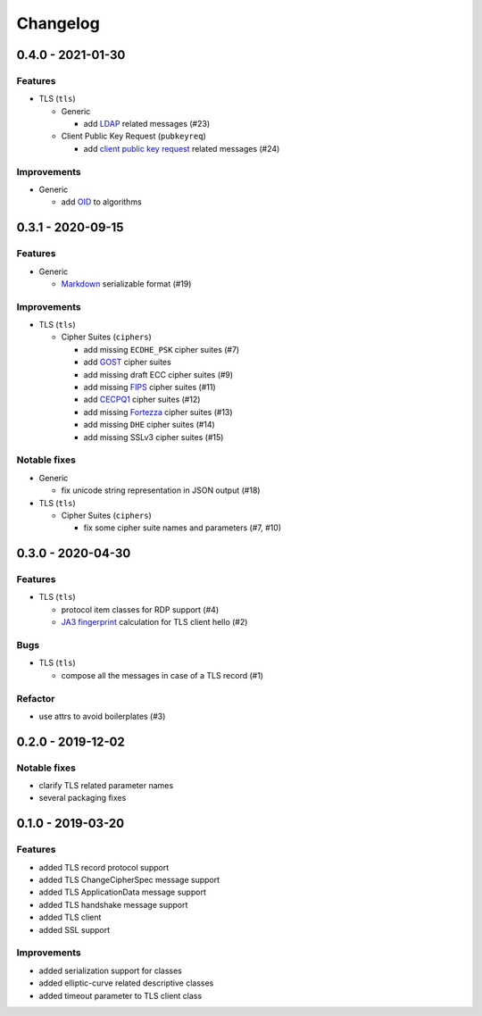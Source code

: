 Changelog
=========

.. _v0-4-0:

0.4.0 - 2021-01-30
------------------

Features
^^^^^^^^

* TLS (``tls``)

  * Generic

    * add `LDAP <https://en.wikipedia.org/wiki/Lightweight_Directory_Access_Protocol>`_ related messages (#23)

  * Client Public Key Request (``pubkeyreq``)

    * add `client public key request <https://tools.ietf.org/html/rfc2246#section-7.4.4>`_ related messages (#24)

Improvements
^^^^^^^^^^^^

* Generic

  * add `OID <https://en.wikipedia.org/wiki/Object_identifier>`_ to algorithms

.. _v0-3-1:

0.3.1 - 2020-09-15
------------------

Features
^^^^^^^^

* Generic

  * `Markdown <https://en.wikipedia.org/wiki/Markdown>`_ serializable format (#19)

Improvements
^^^^^^^^^^^^

* TLS (``tls``)

  * Cipher Suites (``ciphers``)

    * add missing ``ECDHE_PSK`` cipher suites (#7)
    * add `GOST <https://en.wikipedia.org/wiki/GOST>`_ cipher suites
    * add missing draft ECC cipher suites (#9)
    * add missing `FIPS <https://en.wikipedia.org/wiki/FIPS_140-2>`_ cipher suites (#11)
    * add `CECPQ1 <https://en.wikipedia.org/wiki/CECPQ1>`_ cipher suites (#12)
    * add missing `Fortezza <https://en.wikipedia.org/wiki/Fortezza>`_ cipher suites (#13)
    * add missing ``DHE`` cipher suites (#14)
    * add missing SSLv3 cipher suites (#15)

Notable fixes
^^^^^^^^^^^^^

* Generic

  * fix unicode string representation in JSON output (#18)

* TLS (``tls``)

  * Cipher Suites (``ciphers``)

    * fix some cipher suite names and parameters (#7, #10)

.. _v0-3-0:

0.3.0 - 2020-04-30
------------------

Features
^^^^^^^^

* TLS (``tls``)

  * protocol item classes for RDP support (#4)
  * `JA3 fingerprint <https://engineering.salesforce.com/tls-fingerprinting-with-ja3-and-ja3s-247362855967>`_ calculation
    for TLS client hello (#2)

Bugs
^^^^

* TLS (``tls``)

  * compose all the messages in case of a TLS record (#1)

Refactor
^^^^^^^^

* use attrs to avoid boilerplates (#3)

.. _v0-2-0:

0.2.0 - 2019-12-02
------------------

Notable fixes
^^^^^^^^^^^^^

* clarify TLS related parameter names
* several packaging fixes

.. _v0-1-0:

0.1.0 - 2019-03-20
------------------

Features
^^^^^^^^

* added TLS record protocol support
* added TLS ChangeCipherSpec message support
* added TLS ApplicationData message support
* added TLS handshake message support
* added TLS client
* added SSL support

Improvements
^^^^^^^^^^^^

* added serialization support for classes
* added elliptic-curve related descriptive classes
* added timeout parameter to TLS client class
